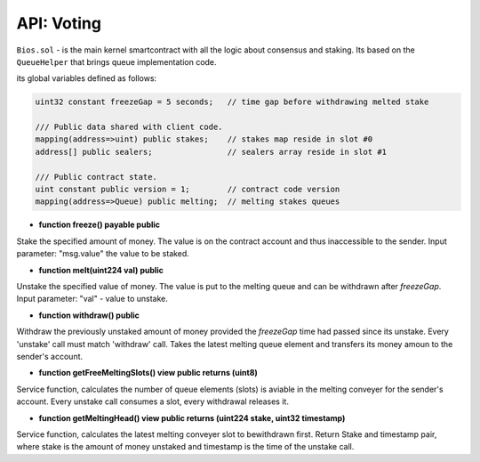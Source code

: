 API: Voting
===========


``Bios.sol`` - is the main kernel smartcontract with all the logic about consensus and staking. Its based on the ``QueueHelper`` that brings queue implementation code.

its global variables defined as follows:

.. container:: codeset

   .. sourcecode:: kotlin

    uint32 constant freezeGap = 5 seconds;   // time gap before withdrawing melted stake

    /// Public data shared with client code.
    mapping(address=>uint) public stakes;    // stakes map reside in slot #0
    address[] public sealers;                // sealers array reside in slot #1

    /// Public contract state.
    uint constant public version = 1;        // contract code version
    mapping(address=>Queue) public melting;  // melting stakes queues
    

- **function freeze() payable public**
Stake the specified amount of money.
The value is on the contract account and thus inaccessible to the sender.
Input parameter: "msg.value" the value to be staked.


- **function melt(uint224 val) public**
Unstake the specified value of money.
The value is put to the melting queue and can be withdrawn after `freezeGap`.
Input parameter: "val" - value to unstake.


- **function withdraw() public**
Withdraw the previously unstaked amount of money provided the `freezeGap` time had passed since its unstake.
Every 'unstake' call must match 'withdraw' call.
Takes the latest melting queue element and transfers its money amoun to the sender's account.


- **function getFreeMeltingSlots() view public returns (uint8)**
Service function, calculates the number of queue elements (slots) is aviable in the melting conveyer for the sender's account.
Every unstake call consumes a slot, every withdrawal releases it.


- **function getMeltingHead() view public returns (uint224 stake, uint32 timestamp)**
Service function, calculates the latest melting conveyer slot to bewithdrawn first.
Return Stake and timestamp pair, where stake is the amount of money unstaked and timestamp is the time of the unstake call.

